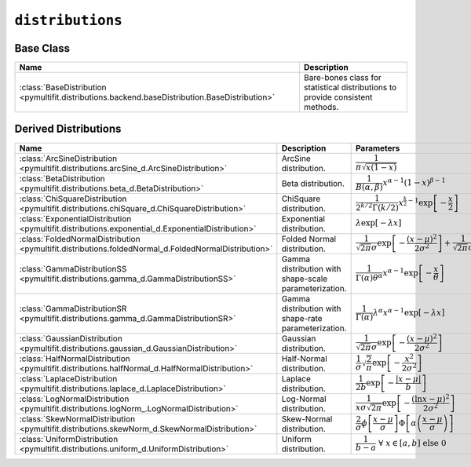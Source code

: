 ``distributions``
=================

Base Class
----------

.. list-table::
   :align: center
   :header-rows: 1

   * - Name
     - Description
   * - :class:`BaseDistribution <pymultifit.distributions.backend.baseDistribution.BaseDistribution>`
     - Bare-bones class for statistical distributions to provide consistent methods.

Derived Distributions
----------------------

.. list-table::
   :align: center
   :header-rows: 1

   * - Name
     - Description
     - Parameters
   * - :class:`ArcSineDistribution <pymultifit.distributions.arcSine_d.ArcSineDistribution>`
     - ArcSine distribution.
     - :math:`\dfrac{1}{\pi\sqrt{x(1-x)}}`
   * - :class:`BetaDistribution <pymultifit.distributions.beta_d.BetaDistribution>`
     - Beta distribution.
     - :math:`\dfrac{1}{B(\alpha,\beta)}x^{\alpha-1}(1-x)^{\beta-1}`
   * - :class:`ChiSquareDistribution <pymultifit.distributions.chiSquare_d.ChiSquareDistribution>`
     - ChiSquare distribution.
     - :math:`\dfrac{1}{2^{k/2}\Gamma(k/2)}x^{\frac{k}{2}-1}\exp\left[-\dfrac{x}{2}\right]`
   * - :class:`ExponentialDistribution <pymultifit.distributions.exponential_d.ExponentialDistribution>`
     - Exponential distribution.
     - :math:`\lambda\exp\left[-\lambda x\right]`
   * - :class:`FoldedNormalDistribution <pymultifit.distributions.foldedNormal_d.FoldedNormalDistribution>`
     - Folded Normal distribution.
     - :math:`\dfrac{1}{\sqrt{2\pi}\sigma}\exp\left[-\dfrac{(x-\mu)^2}{2\sigma^2}\right] + \dfrac{1}{\sqrt{2\pi}\sigma}\exp\left[-\dfrac{(x+\mu)^2}{2\sigma^2}\right]`
   * - :class:`GammaDistributionSS <pymultifit.distributions.gamma_d.GammaDistributionSS>`
     - Gamma distribution with shape-scale parameterization.
     - :math:`\dfrac{1}{\Gamma(\alpha)\theta^\alpha}x^{\alpha - 1}\exp\left[-\dfrac{x}{\theta}\right]`
   * - :class:`GammaDistributionSR <pymultifit.distributions.gamma_d.GammaDistributionSR>`
     - Gamma distribution with shape-rate parameterization.
     - :math:`\dfrac{1}{\Gamma(\alpha)}\lambda^\alpha x^{\alpha - 1}\exp\left[-\lambda x\right]`
   * - :class:`GaussianDistribution <pymultifit.distributions.gaussian_d.GaussianDistribution>`
     - Gaussian distribution.
     - :math:`\dfrac{1}{\sqrt{2\pi}\sigma}\exp\left[-\dfrac{(x-\mu)^2}{2\sigma^2}\right]`
   * - :class:`HalfNormalDistribution <pymultifit.distributions.halfNormal_d.HalfNormalDistribution>`
     - Half-Normal distribution.
     - :math:`\dfrac{1}{\sigma}\sqrt{\dfrac{2}{\pi}}\exp\left[-\dfrac{x^2}{2\sigma^2}\right]`
   * - :class:`LaplaceDistribution <pymultifit.distributions.laplace_d.LaplaceDistribution>`
     - Laplace distribution.
     - :math:`\dfrac{1}{2b}\exp\left[-\dfrac{|x-\mu|}{b}\right]`
   * - :class:`LogNormalDistribution <pymultifit.distributions.logNorm_.LogNormalDistribution>`
     - Log-Normal distribution.
     - :math:`\dfrac{1}{x\sigma\sqrt{2\pi}}\exp\left[-\dfrac{(\ln x-\mu)^2}{2\sigma^2}\right]`
   * - :class:`SkewNormalDistribution <pymultifit.distributions.skewNorm_d.SkewNormalDistribution>`
     - Skew-Normal distribution.
     - :math:`\dfrac{2}{\sigma}\phi\left[\dfrac{x-\mu}{\sigma}\right]\Phi\left[\alpha\left(\dfrac{x-\mu}{\sigma}\right)\right]`
   * - :class:`UniformDistribution <pymultifit.distributions.uniform_d.UniformDistribution>`
     - Uniform distribution.
     - :math:`\dfrac{1}{b-a}\ \forall\ x\in[a,b]\ \text{else}\ 0`

